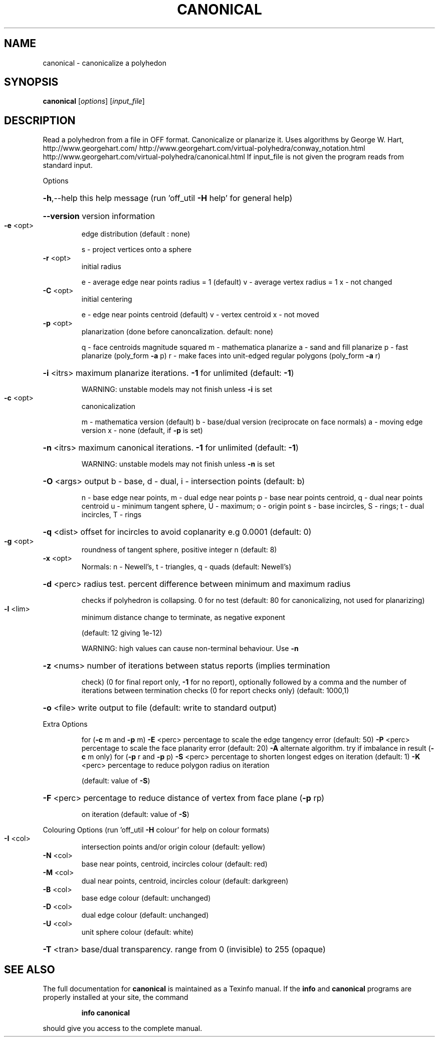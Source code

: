 .\" DO NOT MODIFY THIS FILE!  It was generated by help2man
.TH CANONICAL  "1" " " "canonical http://www.antiprism.com" "User Commands"
.SH NAME
canonical - canonicalize a polyhedon
.SH SYNOPSIS
.B canonical
[\fI\,options\/\fR] [\fI\,input_file\/\fR]
.SH DESCRIPTION
Read a polyhedron from a file in OFF format. Canonicalize or planarize it.
Uses algorithms by George W. Hart, http://www.georgehart.com/
http://www.georgehart.com/virtual\-polyhedra/conway_notation.html
http://www.georgehart.com/virtual\-polyhedra/canonical.html
If input_file is not given the program reads from standard input.
.PP
Options
.HP
\fB\-h\fR,\-\-help this help message (run 'off_util \fB\-H\fR help' for general help)
.HP
\fB\-\-version\fR version information
.TP
\fB\-e\fR <opt>
edge distribution (default : none)
.IP
s \- project vertices onto a sphere
.TP
\fB\-r\fR <opt>
initial radius
.IP
e \- average edge near points radius = 1 (default)
v \- average vertex radius = 1
x \- not changed
.TP
\fB\-C\fR <opt>
initial centering
.IP
e \- edge near points centroid (default)
v \- vertex centroid
x \- not moved
.TP
\fB\-p\fR <opt>
planarization (done before canoncalization. default: none)
.IP
q \- face centroids magnitude squared
m \- mathematica planarize
a \- sand and fill planarize
p \- fast planarize (poly_form \fB\-a\fR p)
r \- make faces into unit\-edged regular polygons (poly_form \fB\-a\fR r)
.HP
\fB\-i\fR <itrs> maximum planarize iterations. \fB\-1\fR for unlimited (default: \fB\-1\fR)
.IP
WARNING: unstable models may not finish unless \fB\-i\fR is set
.TP
\fB\-c\fR <opt>
canonicalization
.IP
m \- mathematica version (default)
b \- base/dual version (reciprocate on face normals)
a \- moving edge version
x \- none (default, if \fB\-p\fR is set)
.HP
\fB\-n\fR <itrs> maximum canonical iterations. \fB\-1\fR for unlimited (default: \fB\-1\fR)
.IP
WARNING: unstable models may not finish unless \fB\-n\fR is set
.HP
\fB\-O\fR <args> output b \- base, d \- dual, i \- intersection points (default: b)
.IP
n \- base edge near points, m \- dual edge near points
p \- base near points centroid, q \- dual near points centroid
u \- minimum tangent sphere, U \- maximum; o \- origin point
s \- base incircles, S \- rings; t \- dual incircles, T \- rings
.HP
\fB\-q\fR <dist> offset for incircles to avoid coplanarity e.g 0.0001 (default: 0)
.TP
\fB\-g\fR <opt>
roundness of tangent sphere, positive integer n (default: 8)
.TP
\fB\-x\fR <opt>
Normals: n \- Newell's, t \- triangles, q \- quads (default: Newell's)
.HP
\fB\-d\fR <perc> radius test. percent difference between minimum and maximum radius
.IP
checks if polyhedron is collapsing. 0 for no test
(default: 80 for canonicalizing, not used for planarizing)
.TP
\fB\-l\fR <lim>
minimum distance change to terminate, as negative exponent
.IP
(default: 12 giving 1e\-12)
.IP
WARNING: high values can cause non\-terminal behaviour. Use \fB\-n\fR
.HP
\fB\-z\fR <nums> number of iterations between status reports (implies termination
.IP
check) (0 for final report only, \fB\-1\fR for no report), optionally
followed by a comma and the number of iterations between
termination checks (0 for report checks only) (default: 1000,1)
.HP
\fB\-o\fR <file> write output to file (default: write to standard output)
.PP
Extra Options
.IP
for (\fB\-c\fR m and \fB\-p\fR m)
\fB\-E\fR <perc> percentage to scale the edge tangency error (default: 50)
\fB\-P\fR <perc> percentage to scale the face planarity error (default: 20)
\fB\-A\fR        alternate algorithm. try if imbalance in result (\fB\-c\fR m only)
for (\fB\-p\fR r and \fB\-p\fR p)
\fB\-S\fR <perc> percentage to shorten longest edges on iteration (default: 1)
\fB\-K\fR <perc> percentage to reduce polygon radius on iteration
.IP
(default: value of \fB\-S\fR)
.HP
\fB\-F\fR <perc> percentage to reduce distance of vertex from face plane (\fB\-p\fR rp)
.IP
on iteration (default: value of \fB\-S\fR)
.PP
Colouring Options (run 'off_util \fB\-H\fR colour' for help on colour formats)
.TP
\fB\-I\fR <col>
intersection points and/or origin colour (default: yellow)
.TP
\fB\-N\fR <col>
base near points, centroid, incircles colour (default: red)
.TP
\fB\-M\fR <col>
dual near points, centroid, incircles colour (default: darkgreen)
.TP
\fB\-B\fR <col>
base edge colour (default: unchanged)
.TP
\fB\-D\fR <col>
dual edge colour (default: unchanged)
.TP
\fB\-U\fR <col>
unit sphere colour (default: white)
.HP
\fB\-T\fR <tran> base/dual transparency. range from 0 (invisible) to 255 (opaque)
.SH "SEE ALSO"
The full documentation for
.B canonical
is maintained as a Texinfo manual.  If the
.B info
and
.B canonical
programs are properly installed at your site, the command
.IP
.B info canonical
.PP
should give you access to the complete manual.
